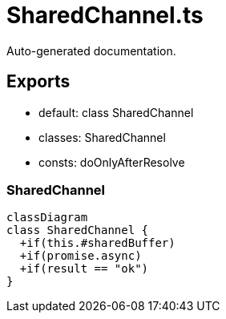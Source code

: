 = SharedChannel.ts
:source_path: modules/uniform.ts/src/$core$/Library/Utils/SharedChannel.ts

Auto-generated documentation.

== Exports
- default: class SharedChannel
- classes: SharedChannel
- consts: doOnlyAfterResolve

=== SharedChannel
[mermaid]
....
classDiagram
class SharedChannel {
  +if(this.#sharedBuffer)
  +if(promise.async)
  +if(result == "ok")
}
....
